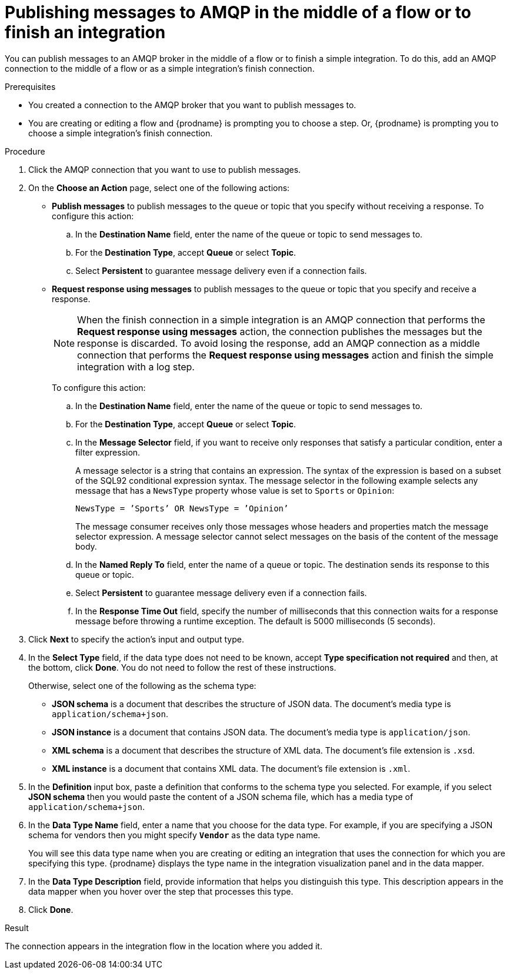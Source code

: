 // This module is included in the following assemblies:
// as_connecting-to-amqp.adoc

[id='adding-amqp-connection-middle_{context}']
= Publishing messages to AMQP in the middle of a flow or to finish an integration

You can publish messages to an AMQP broker in the middle of a flow or 
to finish a simple integration. To do this, add an AMQP connection to 
the middle of a flow or as a simple integration's finish connection. 

.Prerequisites
* You created a connection to the AMQP broker that you want to publish 
messages to.
* You are creating or editing a flow and {prodname} is prompting you
to choose a step. Or, {prodname} is prompting you to choose a 
simple integration's finish connection. 

.Procedure

. Click the AMQP connection that you want to use to publish messages. 

. On the *Choose an Action* page, select one of the following actions:
+
* *Publish messages* to
publish messages to the queue or topic that you specify without receiving
a response. To configure this
action:
.. In the *Destination Name* field, enter the name of the queue or 
topic to send messages to. 
.. For the *Destination Type*, accept *Queue* or select *Topic*. 
.. Select *Persistent* to guarantee message delivery even if
a connection fails. 
+
* *Request response using messages* to publish messages to the queue or topic 
that you specify and receive a response. 
+
[NOTE]
====
When the finish connection in a simple integration is an AMQP connection 
that performs the *Request response using messages* action, the connection 
publishes the messages but the response is discarded. To avoid losing the 
response, add an AMQP connection as a middle connection that performs 
the *Request response using messages* action and finish the simple integration 
with a log step.
====
+
To configure this action:

.. In the *Destination Name* field, enter the name of the queue or topic 
to send messages to. 
.. For the *Destination Type*, accept *Queue* or select *Topic*.
.. In the *Message Selector* field, if you want to receive only responses 
that satisfy a particular condition, enter a filter expression. 
+
A message selector is a string that contains an expression. The syntax of 
the expression is based on a subset of the SQL92 conditional expression syntax. 
The message selector in the following example selects any message that has a 
`NewsType` property whose value is set to `Sports` or `Opinion`:
+
`NewsType = ’Sports’ OR NewsType = ’Opinion’`
+
The message consumer receives only those messages whose headers and 
properties match the message selector expression. A message selector cannot select messages on 
the basis of the content of the message body.


.. In the *Named Reply To* field, enter the name of
a queue or topic. The destination sends its response
to this queue or topic. 
.. Select *Persistent* to guarantee message delivery even if
a connection fails.  
.. In the *Response Time Out* field, specify the number of milliseconds that this 
connection waits for a 
response message before throwing a runtime exception. 
The default is 5000 milliseconds (5 seconds).

. Click *Next* to specify the action's input and output type. 


. In the *Select Type* field, if the data type does not need to be known, 
accept *Type specification not required* 
and then, at the bottom, click *Done*. You do not need to follow the rest of these
instructions. 
+
Otherwise, select one of the following as the schema type:
+
* *JSON schema* is a document that describes the structure of JSON data.
The document's media type is `application/schema+json`. 
* *JSON instance* is a document that contains JSON data. The document's 
media type is `application/json`. 
* *XML schema* is a document that describes the structure of XML data.
The document's file extension is `.xsd`.
* *XML instance* is a document that contains XML data. The
document's file extension is `.xml`. 

. In the *Definition* input box, paste a definition that conforms to the
schema type you selected. 
For example, if you select *JSON schema* then you would paste the content of
a JSON schema file, which has a media type of `application/schema+json`.

. In the *Data Type Name* field, enter a name that you choose for the
data type. For example, if you are specifying a JSON schema for vendors 
then you might specify `*Vendor*` as the data type name. 
+
You will see this data type name when you are creating 
or editing an integration that uses the connection
for which you are specifying this type. {prodname} displays the type name
in the integration visualization panel and in the data mapper. 

. In the *Data Type Description* field, provide information that helps you
distinguish this type. This description appears in the data mapper when 
you hover over the step that processes this type. 
. Click *Done*. 

.Result
The connection appears in the integration flow 
in the location where you added it. 
